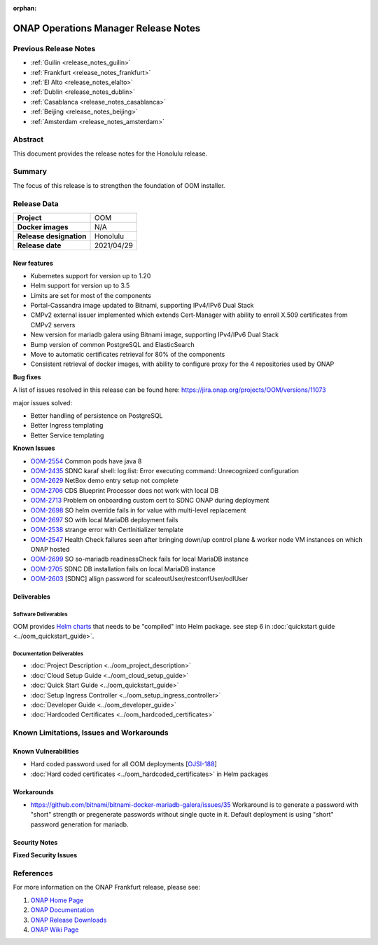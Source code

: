 .. This work is licensed under a Creative Commons Attribution 4.0
   International License.
.. http://creativecommons.org/licenses/by/4.0
.. (c) ONAP Project and its contributors
.. _release_notes_honolulu:

:orphan:

*************************************
ONAP Operations Manager Release Notes
*************************************

Previous Release Notes
======================

- :ref:`Guilin <release_notes_guilin>`
- :ref:`Frankfurt <release_notes_frankfurt>`
- :ref:`El Alto <release_notes_elalto>`
- :ref:`Dublin <release_notes_dublin>`
- :ref:`Casablanca <release_notes_casablanca>`
- :ref:`Beijing <release_notes_beijing>`
- :ref:`Amsterdam <release_notes_amsterdam>`

Abstract
========

This document provides the release notes for the Honolulu release.

Summary
=======

The focus of this release is to strengthen the foundation of OOM installer.

Release Data
============

+--------------------------------------+--------------------------------------+
| **Project**                          | OOM                                  |
|                                      |                                      |
+--------------------------------------+--------------------------------------+
| **Docker images**                    | N/A                                  |
|                                      |                                      |
+--------------------------------------+--------------------------------------+
| **Release designation**              | Honolulu                             |
|                                      |                                      |
+--------------------------------------+--------------------------------------+
| **Release date**                     | 2021/04/29                           |
|                                      |                                      |
+--------------------------------------+--------------------------------------+

New features
------------

* Kubernetes support for version up to 1.20
* Helm support for version up to 3.5
* Limits are set for most of the components
* Portal-Cassandra image updated to Bitnami, supporting IPv4/IPv6 Dual Stack
* CMPv2 external issuer implemented which extends Cert-Manager with ability  to
  enroll X.509 certificates from CMPv2 servers
* New version for mariadb galera using Bitnami image, supporting IPv4/IPv6 Dual
  Stack
* Bump version of common PostgreSQL and ElasticSearch
* Move to automatic certificates retrieval for 80% of the components
* Consistent retrieval of docker images, with ability to configure proxy for
  the 4 repositories used by ONAP

**Bug fixes**

A list of issues resolved in this release can be found here:
https://jira.onap.org/projects/OOM/versions/11073

major issues solved:

* Better handling of persistence on PostgreSQL
* Better Ingress templating
* Better Service templating

**Known Issues**

- `OOM-2554 <https://jira.onap.org/browse/OOM-2554>`_ Common pods have java 8
- `OOM-2435 <https://jira.onap.org/browse/OOM-2435>`_ SDNC karaf shell:
  log:list: Error executing command: Unrecognized configuration
- `OOM-2629 <https://jira.onap.org/browse/OOM-2629>`_ NetBox demo entry setup
  not complete
- `OOM-2706 <https://jira.onap.org/browse/OOM-2706>`_ CDS Blueprint Processor
  does not work with local DB
- `OOM-2713 <https://jira.onap.org/browse/OOM-2713>`_ Problem on onboarding
  custom cert to SDNC ONAP during deployment
- `OOM-2698 <https://jira.onap.org/browse/OOM-2698>`_ SO helm override fails in
  for value with multi-level replacement
- `OOM-2697 <https://jira.onap.org/browse/OOM-2697>`_ SO with local MariaDB
  deployment fails
- `OOM-2538 <https://jira.onap.org/browse/OOM-2538>`_ strange error with
  CertInitializer template
- `OOM-2547 <https://jira.onap.org/browse/OOM-2547>`_ Health Check failures
  seen after bringing down/up control plane & worker node VM instances on which
  ONAP hosted
- `OOM-2699 <https://jira.onap.org/browse/OOM-2699>`_ SO so-mariadb
  readinessCheck fails for local MariaDB instance
- `OOM-2705 <https://jira.onap.org/browse/OOM-2705>`_ SDNC DB installation fails
  on local MariaDB instance
- `OOM-2603 <https://jira.onap.org/browse/OOM-2603>`_ [SDNC] allign password for
  scaleoutUser/restconfUser/odlUser

Deliverables
------------

Software Deliverables
~~~~~~~~~~~~~~~~~~~~~

OOM provides `Helm charts <https://git.onap.org/oom/>`_ that needs to be
"compiled" into Helm package. see step 6 in
:doc:`quickstart guide <../oom_quickstart_guide>`.

Documentation Deliverables
~~~~~~~~~~~~~~~~~~~~~~~~~~

- :doc:`Project Description <../oom_project_description>`
- :doc:`Cloud Setup Guide <../oom_cloud_setup_guide>`
- :doc:`Quick Start Guide <../oom_quickstart_guide>`
- :doc:`Setup Ingress Controller <../oom_setup_ingress_controller>`
- :doc:`Developer Guide <../oom_developer_guide>`
- :doc:`Hardcoded Certificates <../oom_hardcoded_certificates>`

Known Limitations, Issues and Workarounds
=========================================

Known Vulnerabilities
---------------------

- Hard coded password used for all OOM deployments
  [`OJSI-188 <https://jira.onap.org/browse/OJSI-188>`_]
- :doc:`Hard coded certificates <../oom_hardcoded_certificates>` in Helm packages

Workarounds
-----------

- `<https://github.com/bitnami/bitnami-docker-mariadb-galera/issues/35>`_
  Workaround is to generate a password with "short" strength or pregenerate
  passwords without single quote in it. Default deployment is using "short"
  password generation for mariadb.

Security Notes
--------------

**Fixed Security Issues**

References
==========

For more information on the ONAP Frankfurt release, please see:

#. `ONAP Home Page`_
#. `ONAP Documentation`_
#. `ONAP Release Downloads`_
#. `ONAP Wiki Page`_


.. _`ONAP Home Page`: https://www.onap.org
.. _`ONAP Wiki Page`: https://wiki.onap.org
.. _`ONAP Documentation`: https://docs.onap.org
.. _`ONAP Release Downloads`: https://git.onap.org
